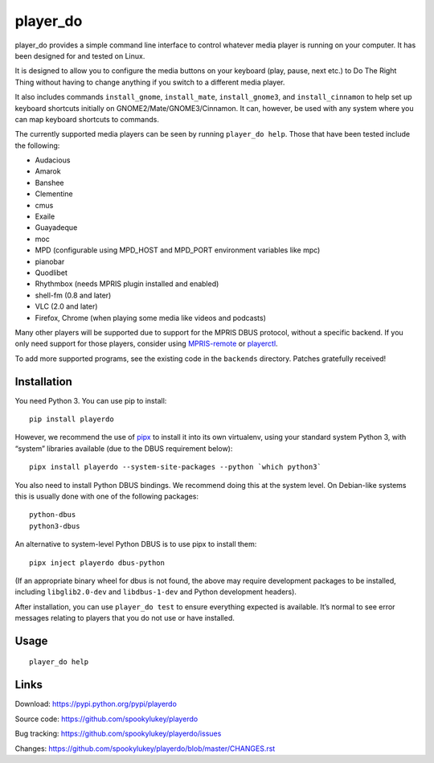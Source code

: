 player_do
=========

player_do provides a simple command line interface to control whatever media
player is running on your computer. It has been designed for and tested on
Linux.

It is designed to allow you to configure the media buttons on your keyboard
(play, pause, next etc.) to Do The Right Thing without having to change anything
if you switch to a different media player.

It also includes commands ``install_gnome``, ``install_mate``,
``install_gnome3``, and ``install_cinnamon`` to help set up keyboard shortcuts
initially on GNOME2/Mate/GNOME3/Cinnamon. It can, however, be used with any
system where you can map keyboard shortcuts to commands.

The currently supported media players can be seen by running ``player_do help``.
Those that have been tested include the following:

* Audacious
* Amarok
* Banshee
* Clementine
* cmus
* Exaile
* Guayadeque
* moc
* MPD (configurable using MPD_HOST and MPD_PORT environment variables like mpc)
* pianobar
* Quodlibet
* Rhythmbox (needs MPRIS plugin installed and enabled)
* shell-fm (0.8 and later)
* VLC (2.0 and later)
* Firefox, Chrome (when playing some media like videos and podcasts)

Many other players will be supported due to support for the MPRIS DBUS protocol,
without a specific backend. If you only need support for those players, consider
using `MPRIS-remote <http://incise.org/mpris-remote.html>`_ or `playerctl
<https://github.com/altdesktop/playerctl>`_.

To add more supported programs, see the existing code in the ``backends``
directory. Patches gratefully received!

Installation
------------

You need Python 3. You can use pip to install::

    pip install playerdo

However, we recommend the use of `pipx <https://pypi.org/project/pipx/>`_ to
install it into its own virtualenv, using your standard system Python 3,
with “system” libraries available (due to the DBUS requirement below)::

    pipx install playerdo --system-site-packages --python `which python3`

You also need to install Python DBUS bindings. We recommend doing this at
the system level. On Debian-like systems this is usually done with one of the
following packages::

      python-dbus
      python3-dbus


An alternative to system-level Python DBUS is to use pipx to install them::

    pipx inject playerdo dbus-python

(If an appropriate binary wheel for dbus is not found, the above may require
development packages to be installed, including ``libglib2.0-dev`` and
``libdbus-1-dev`` and Python development headers).

After installation, you can use ``player_do test`` to ensure everything expected
is available. It’s normal to see error messages relating to players that you
do not use or have installed.

Usage
-----

::

    player_do help



Links
-----
Download: https://pypi.python.org/pypi/playerdo

Source code: https://github.com/spookylukey/playerdo

Bug tracking: https://github.com/spookylukey/playerdo/issues

Changes: https://github.com/spookylukey/playerdo/blob/master/CHANGES.rst
